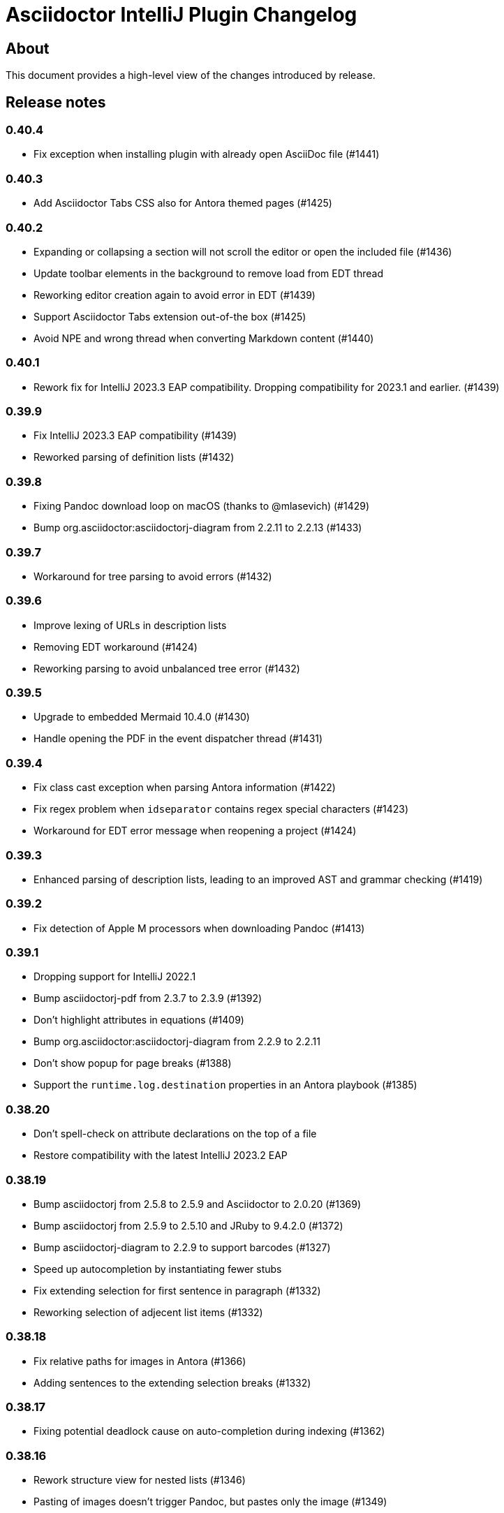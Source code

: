= Asciidoctor IntelliJ Plugin Changelog

== About

This document provides a high-level view of the changes introduced by release.

[[releasenotes]]
== Release notes

=== 0.40.4

- Fix exception when installing plugin with already open AsciiDoc file (#1441)

=== 0.40.3

- Add Asciidoctor Tabs CSS also for Antora themed pages (#1425)

=== 0.40.2

- Expanding or collapsing a section will not scroll the editor or open the included file (#1436)
- Update toolbar elements in the background to remove load from EDT thread
- Reworking editor creation again to avoid error in EDT (#1439)
- Support Asciidoctor Tabs extension out-of-the box (#1425)
- Avoid NPE and wrong thread when converting Markdown content (#1440)

=== 0.40.1

- Rework fix for IntelliJ 2023.3 EAP compatibility. Dropping compatibility for 2023.1 and earlier. (#1439)

=== 0.39.9

- Fix IntelliJ 2023.3 EAP compatibility (#1439)
- Reworked parsing of definition lists (#1432)

=== 0.39.8

- Fixing Pandoc download loop on macOS (thanks to @mlasevich) (#1429)
- Bump org.asciidoctor:asciidoctorj-diagram from 2.2.11 to 2.2.13 (#1433)

=== 0.39.7

- Workaround for tree parsing to avoid errors (#1432)

=== 0.39.6

- Improve lexing of URLs in description lists
- Removing EDT workaround (#1424)
- Reworking parsing to avoid unbalanced tree error (#1432)

=== 0.39.5

- Upgrade to embedded Mermaid 10.4.0 (#1430)
- Handle opening the PDF in the event dispatcher thread (#1431)

=== 0.39.4

- Fix class cast exception when parsing Antora information (#1422)
- Fix regex problem when `idseparator` contains regex special characters (#1423)
- Workaround for EDT error message when reopening a project (#1424)

=== 0.39.3

- Enhanced parsing of description lists, leading to an improved AST and grammar checking (#1419)

=== 0.39.2

- Fix detection of Apple M processors when downloading Pandoc (#1413)

=== 0.39.1

- Dropping support for IntelliJ 2022.1
- Bump asciidoctorj-pdf from 2.3.7 to 2.3.9 (#1392)
- Don't highlight attributes in equations (#1409)
- Bump org.asciidoctor:asciidoctorj-diagram from 2.2.9 to 2.2.11
- Don't show popup for page breaks (#1388)
- Support the `runtime.log.destination` properties in an Antora playbook (#1385)

=== 0.38.20

- Don't spell-check on attribute declarations on the top of a file
- Restore compatibility with the latest IntelliJ 2023.2 EAP

=== 0.38.19

- Bump asciidoctorj from 2.5.8 to 2.5.9 and Asciidoctor to 2.0.20 (#1369)
- Bump asciidoctorj from 2.5.9 to 2.5.10 and JRuby to 9.4.2.0 (#1372)
- Bump asciidoctorj-diagram to 2.2.9 to support barcodes (#1327)
- Speed up autocompletion by instantiating fewer stubs
- Fix extending selection for first sentence in paragraph (#1332)
- Reworking selection of adjecent list items (#1332)

=== 0.38.18

- Fix relative paths for images in Antora (#1366)
- Adding sentences to the extending selection breaks (#1332)

=== 0.38.17

- Fixing potential deadlock cause on auto-completion during indexing (#1362)

=== 0.38.16

- Rework structure view for nested lists (#1346)
- Pasting of images doesn't trigger Pandoc, but pastes only the image (#1349)

=== 0.38.15

- Fix download of Pandoc on Mac (#1349)
- Bump org.asciidoctor:asciidoctorj-diagram from 2.2.7 to 2.2.8 (#1354)

=== 0.38.14

- Bump org.asciidoctor:asciidoctorj-pdf from 2.3.6 to 2.3.7
- Bump org.asciidoctor:asciidoctorj from 2.5.7 to 2.5.8
- Fix structure view for nested lists (#1346)
- Trying to avoid already disposed exception when accessing settings for line wrapping
- Ignore invalid directory structures when determining extensions (#1348)
- When using the custom AsciiDoc scopes, show only files from the current project

=== 0.38.13

- Upgrade to pandoc version 3.1.2
- For JCEF preview, reset the preview when clicking on a link leads to a different page (#1324)
- Bump org.asciidoctor:asciidoctorj-diagram from 2.2.4 to 2.2.7 (#1326)
- Set attribute `allow-uri-read` when Kroki is enabled for diagrams (#1323)
- Prevent an include error when using absolute paths with Antora for example via a `partialsdir` attributes (#1325)
- Update to AsciidoctorJ PDF 2.3.6

=== 0.38.12

- Support d2 and dbml diagrams for Kroki (thanks to @croemmich) (#1305)
- Updating to Kroki Asciidoctor 0.8.0
- Includes in Antora family subfolders should work without a relative path prefix (#1298)

=== 0.38.11

- Upgrade AsciidoctorJ to 2.2.4 and PlantUML to 1.2022.14
- Ignore Antora playbooks that are inside a module, as they are probably examples (#1293)
- Update the preview also when files are deleted
- Run external annotators for formatting and error highlighting also during indexing
- Wrap PlantUML/Salt blocks for syntax highlighting (#1300)

=== 0.38.10

- Adding a debug name for AsciiDoc StubFileElementTypes to avoid a warning in IntelliJ 2023.1 EAP (#1289)
- Fix extra backticks in smart single quotes (thanks to @blueglyph) (#1286)

=== 0.38.9

- Updated dialog notice for submitting errors (#1285)
- Ignore an already disposed exception (#1284)
- Ignore an already disposed exception (#1283)

=== 0.38.8

- Fix parsing of nodes enumerations inside of blocks
- No longer look outside the project folder for context information like `.asciidoctorconfig` files or Antora component descriptors (#1279)
- Support hard unset attribute for Antora component descriptors and playbooks (#1278)
- Avoid outdated path information for the preview after moving a file (#1276)
- Remove special handling for file names on Windows with blanks (#1276)

=== 0.38.7

- Reorder stylesheets to allow dark background in custom stylesheet
- Closing blocks on attribute start
- Fix handling of comments in table cells
- Prevent EDT warning when generating a preview when adding a description
- For Antora pages with page alias, resolve anchors

=== 0.38.6

- Initialize the preview earlier, as the window might not be visible, yet (#1258)
- Initial support for the Antora Collector Extension (#1177)

=== 0.38.5

- Use the linked stylesheet in the browser preview
- Support Antora component properties `prerelease` and `ext` (#1254)
- Support superscript and subscript in the editor (#1251)
- When saving other editors contents before rendering the preview, log exceptions thrown there instead of reporting them (#1257)
- Add preview for AddBlockIdToSection if it is in another file (#1248)
- Avoid re-formatting for table content with block markers starting with `!`, `;`, `,` and `:`
- When moving editor tab to a new window, initialize preview (#1258)

=== 0.38.4

- Regression: Fix 3-seconds-delay when showing the preview (#1226)

=== 0.38.3

- Handling Invalid file exception when installing the plugin and refreshing editors (#1238)
- Bump asciidoctorj-pdf from 2.3.3 to 2.3.4 (#1246)
- Support quick-fixes in IC 2022.3 when those change a different file than the current file (#1248)
- Avoid exception that warns about EDT when toggling soft wraps (#1249)

=== 0.38.2

- Adding built-in Mermaid support (#1199)

=== 0.38.1

- Avoid exception when generating a preview on adding an ID
- Require IntelliJ 2022.1.1 as minimum version
- Handle foreground priority differently to avoid logged `ProcessCanceledException` (#1236)
- Handle AWT dialogs when auto-saving content (#1237)
- Optimize spell checking tokenizer for better handling of attributes (#1228)
- Handle problems when pasting formatted content with input encoding when the operating system is not using UTF-8 as a default (#1074)

=== 0.37.57

- Fixing already disposed preview if devtools have been closed before
- Reduce interaction with JCEF scrolling in the editor (#1226)

=== 0.37.56

- Avoid "Invalid file" error when files are removed concurrently (#1220)
- Add tab/space indent configuration for AsciiDoc code style (#1218)
- Parse formatted page titles for Antora xrefs in pages and navigations (#1223)
- Rename search scope _All files without Symlinks_ to _Project files without Symlinks_ (#1216)

=== 0.37.55

- Require IntelliJ 2021.3.2 as minimum version update deprecated APIs
- Add an action to open the dev tools for the JCEF preview
- Add custom AsciiDoc search scopes (#1216)

=== 0.37.54

- Prevent NPE when analyzing natural language text (#1204)
- Prevent ClassCastException when handling an invalid antora.yml file (#1205)

=== 0.37.53

- Allow ID attribute on all macros, for example on images
- Resolve `+++file:///+++` URIs to local files when auto-completing in the editor.

=== 0.37.52

- Add an error message in preview when loading the custom stylesheet fails (#1076)
- Line comments are now followed by a single blank (thanks to @marcoebbinghaus) (#601)
- Fixing performance regression when evaluating `ifdef::[]` (#1183)

=== 0.37.51

- Convert formatted text from clipboard on paste (#75)

=== 0.37.50

- Detect incompatible plugin _IntelliJ Scripting: Ruby_ and show advice to the user (#1160)
- Add compatibility for IntelliJ 2022.3 EAP release
- Bump asciidoctorj from 2.5.5 to 2.5.6 (#1165)
- Avoid corner-cases with open blocks when incrementally parsing sections and cells (#1168)
- Support absolute path names when picking a file in the preview (thanks to @ropelli) (#1162)
- Defer handling of settings change to avoid an IllegalArgumentException (#1171)
- Prevent IllegalAccessError when testing for JavaFX problems (#1172)
- Read Antora component descriptor contents from PSI instead of the file to avoid outdated content.
- Prevent StackOverflowError when evaluating file references (#1173)
- Prevent exception when converting a Markdown listing without terminating block (#1174)
- Before creating a missing folder, check if the name contains only valid characters (#1175)

=== 0.37.49

- An external stylesheet removes all internal stylesheets on a successful load

=== 0.37.48

- Ensure that the MathJax error message is not shown when it contains no error even for user stylesheets

=== 0.37.47

- Resolve anchors with attributes in the target within Antora modules (#1159)
- Prevent built-in highlight.js from interfering with a custom stylesheet
- Pre-bundle highlight.js dark theme in the plugin

=== 0.37.46

- Improve highlighting of the pass macro
- Show fewer errors in blocks that are excluded via ifdef/ifndef (#1150)
- Fix the option to hide validation errors in source blocks in 2022.2 (#1151)
- Update Antora CSS theme and fonts to the latest from Antora UI

=== 0.37.45

- Restore support for blanks in filenames (#1147)

=== 0.37.44

- Bump asciidoctorj-pdf from 2.1.6 to 2.3.0 (#1139)
- Parse text files for include tags on refactoring only up to 200 kB (#1121)
- Add live template for php source to the standard templates (thanks to @dozer111) (#1142)
- Extend Antora's schema to support fallback versions and no version in the component descriptor (thanks to @reitzig) (#1140)
- When validating references, allow Unicode characters in file names (#1146)

=== 0.37.43

- Fix NPE when showing images in a browser preview (#1137)
- Fix NPE when changing the global scheme and no preview is showing (#1138)

=== 0.37.42

- Fix error message "Project settings exist but not loaded yet" (#1131)
- Avoid an already disposed element (#1132)
- Fix NPE when resolving partials in Antora partials (#1133)
- Avoid hard dependency on the YAML plugin, so the AsciiDoc plugin will work even when it is turned off (#1134)

=== 0.37.41

- Don't add page title when pressing smart enter for references without anchor when in the context of an Antora module
- Don't add the section name in the preview for references with an anchor in the Antora context
- Initial support for Hugo (#1128)

=== 0.37.40

- Support imagesdir to indicate image location even if image starts with an absolute path (#1128)

=== 0.37.39

- Cleanup workarounds for JCEF to stabilize rendering of the preview (#1122)

=== 0.37.38

- Improve Value scope support for _link_/_strong_/_emphasis_ (#1089)
- Rework conditions to avoid read lock problems (#1121)
- Rework handling of internal references when moving multiple files (#1117)
- Faster update of the preview on IDE restart and file opening (#1122)

=== 0.37.37

- Optimize reference contributors to speed up editing experience (#1121)

=== 0.37.36

- Fixing IndexOutOfBoundsException when converting Markdown to AsciiDoc (#1109)
- Avoid IllegalArgumentException when pasting an image as a reference (#1119)
- Avoid invalid file handles when rendering Antora references for the preview (#1120)

=== 0.37.35

- Prevent null elements when resolving file references (#1118)
- Fix changing the color of inline macros (thanks to @RayOffiah) (#1105)
- Handle internal references when moving multiple files (#1117)
- Bump asciidoctorj from 2.5.4 to 2.5.5 (#1112)

=== 0.37.34

- Prevent NPE when iterating Antora nav keys (#1115)

=== 0.37.33

- Bump asciidoctorj-pdf from 2.1.4 to 2.1.6 (#1110)
- rework the bounds checking when renaming files (#1092)

=== 0.37.32

- restore Markdown-to-AsciiDoc conversion on JDK 17 (#1101)
- avoid FileNotFoundException during autocomplete for images if they have been concurrently deleted (#1102)
- don't offer conversion or preview in browser for AsciiDoc files contained in JARs (#1103)

=== 0.37.31

- handle AlreadyDisposedException (#1100)

=== 0.37.30

- additional tests for auto-completion for antora pages (#1091)

=== 0.37.29

- don't highlight Antora module names in xref macros when they are distributed and link to multiple folders (#1091)
- xref macros will resolve relative to the Antora pages folder except when they start with a dot and are relative (#1091)
- avoid NoClassDefFoundError for YAMLScalar when activating the YAML plugin after the AsciiDoc plugin (#1097)
- when reporting errors with attachments, anonymized attchments will be checked by default

=== 0.37.28

- support Vale scopes for Grazie professional's project rules (#1089)
- improve the grouping in the settings by adding horizontal rules (#972)
- preventing a StringIndexOutOfBoundsException when moving files inside an Antora module (#1092)
- performance optimization for Antora when a lot of page aliases and attributes are used (#1091)
- xref macros even when used in the Antora partials folder will resolve relative to the pages directory
- documenting built-in attribute `++{pp}++` for `++`

=== 0.37.27

- Bump asciidoctorj-pdf from 2.1.2 to 2.1.4
- delete left-over XML when creating DOCX file (#1074)

=== 0.37.26

- conversion to DOCX now generally available for macOS (#1074)

=== 0.37.25

- adding missing changelog for 0.37.23 that got scrambled in the 0.37.24 release
- when creating DOCX files, fixing permissions on Pandoc execuable on macOS (#1074)

=== 0.37.24

- add support to convert AsciiDoc to the DOCX format (#1074)
- bump asciidoctorj-pdf from 2.0.6 to 2.1.2
- fix exception when Shell plugin in IntelliJ is installed after AsciiDoc plugin had already been installed (#1082)

=== 0.37.23

- handle language name snippets with special characters by quoting them (#1072)
- validate Antora module and component names (#1057)

=== 0.37.22

- fix wrong dependency for Asciidoctor Diagram (#1066)

=== 0.37.21

- synchronize latest Kroki Ruby changes, now including a referrer indicating the IntelliJ plugin
- bump asciidoctorj-pdf from 2.0.2 to 2.0.6 (#1064, #1068)
- bump asciidoctorj-diagram from 2.2.1 to 2.2.3 (#1066)
- bump asciidoctorj from 2.5.3 to 2.5.4 (#1069)
- for Antora, assume default family directory `pages` for all includes (#1062)

=== 0.37.20

- update to AsciidoctorJ PDF 2.0.2 (#1061)

=== 0.37.19

- handle exception when JCEF can't be initialized (#1051)
- update API usage to support JavaFX preview in InteliJ 2022.2

=== 0.37.18

- allow for attribute declarations in document ending with an `@`
- provide quick-fix to change attribute references to a passthrough
- fix navigation in preview for Antora cross-module xrefs with anchors (#1018)
- support editor formatting for passthrough with `++$$++` (#1017)
- support wrapping/unwrapping of selected text as passthrough by pressing `$` or `+` (#1017)
- new inspection for passthrough with `++$$++` and a quick-fix (#1017)
- when moving pages to another folder in an Antora module, update references also for includes (#981)

=== 0.37.17

- prevent NPE in when showing run markers (#1042)

=== 0.37.16

- prevent NPE in when showing run markers (#1042)

=== 0.37.15

- prevent error message "Directory index can only be queried after project initialization" (#1038)
- prevent already disposed message during background update (#1039)
- prevent blanks in suggested language names, adding 'shell' as an alias

=== 0.37.14

- support run command from editor for source code snippets and inline commands (#977)

=== 0.37.13

- support `max-width` attribute for the preview (#1029)
- allow manual download and picking for PlantUML and Ditaa Mini (#1026)

=== 0.37.12

- remove hard dependency on Grazie plugin that resulted in a ClassNotFoundException (#1014)

=== 0.37.11

- avoid NPE when handling an exception during AsciiDoc processing (#1012)

=== 0.37.10

- avoid NPE when showing the search progress bar when there is no progress indicator (#1006)
- avoid index-out-of-bounds situation when analyzing Asciidoctor logs and file is edited at the same time (#1010)

=== 0.37.9

- avoid NPE when showing the search progress bar when a file doesn't have a file name (#1006)
- extended error logging when static initializer in AsciiDocLanguage fails (#1007)

=== 0.37.8

- include Antora default CSS for the browser preview (#997)
- fix recursion problem with descriptions (#1003)

=== 0.37.7

- update reference searches to give the write access priority to avoid blocking the EDT
- avoid error messages for background processes when file has been concurrently deleted (#999)
- better text summaries in structure view
- improved block handling at end-of-file and for reparsing
- include Antora default CSS for the preview (#997)

=== 0.37.6

- prevent exception during startup activities on initial plugin installation (#992)
- prevent message "`Unable to find providerId`" when opening a previously opened file after installing the plugin (#993)
- updated parsing for pointy brackets in reference texts (#995)
- handle moving of folders in Antora pages directory and updating the references (#981)
- in Antora restrict the list of anchors in auto-completion and validation to the current page and its includes (#986)

=== 0.37.5

- fix range issue when preparing texts for the grammar checking plugin (#990)

=== 0.37.4

- fix table column spec support for syntax highlighting (#984)
- when invoking the quick-fix for a missing file, resolve base directory according to Antora rules (#985)
- fix exception when preview was already closed when rendering completed (#987)
- avoid NoClassDefFoundError after initialization of JCEF preview failed on Linux (#988)

=== 0.37.3

- update references when moving a page in Antora (#981)

=== 0.37.2

- prevent false positive grammar messages after unknown texts (reworked) (#980)

=== 0.37.1

- minimum version of IntelliJ is now 2021.3.1
- prevent false positive grammar messages after unknown texts (#980)

=== 0.36.18

- resolve document title from sub-includes when showing xrefs in preview (#967)
- force refresh of the preview even if preview is currently rendering (#967)
- when converting a Markdown listing to AsciiDoc, make number of dashed for delimiter (#969)

=== 0.36.17

- resolve Antora references without indexes in simple scenarios to improve user experience (#967)

=== 0.36.16

- upgrade to Asciidoctor 2.0.17 and AsciidoctorJ 2.5.3 (#966)
- fix navigation to anchors in current document's preview (#965)
- detailed errormessage in the preview if an Antora prefix can't be resolved (#967)
- refresh preview once indexing is complete (#967)

=== 0.36.15

- enforcing restart can't be triggered by the marketplace, reverting change (#962)
- update to Asciidoctor PDF 1.6.2 (#961)
- updated parsing for bold/italic/monospace handling for editor and highlighting (#963)

=== 0.36.14

- enforcing restart after plugin install for upgrades from version 0.36.11/0.36.12 when internal mode is enabled (#962)

=== 0.36.13

- disable unloading of plugin at runtime, restart will be required
- fix reformatting of preprocessor macros and block macros with text content (#955)
- strip newline from attribute continuation for grammar checks, strip duplicate characters for description lists (#956)
- don't report grammar errors for monospaced text and kbd macros (#956)
- treat inline passthrough content like quotes (#956)

=== 0.36.12

- workaround change in 2021.3.1 for preview with custom CSS (#954)

=== 0.36.11

- Support Antora 3 relative resource IDs with `./` for shorthand paths (#898)

=== 0.36.10

- API changes in IntelliJ EAP 2021.2.4 ExternalSystemUtil (#937)

=== 0.36.9

- fixing lexing issue with block macro after block attributes (#941)
- don't show notification about limited functionality in light mode
- increment index version numbers on stub version id increase to avoid invalid indexes
- API changes in IntelliJ EAP 2021.2.4 UntrustedProjectNotificationProvider (#937)

=== 0.36.8

- refactoring discovery of Antora playbooks to align with IntelliJ APIs (#919)
- API changes in IntelliJ EAP 2021.3.1 TrustChangeNotifier (#937)
- resolve NPE when initialization of Asciidoctor failed (#938)
- workaround for IndexNotReadyException when updating QuickDocInfo (#939)

=== 0.36.7

- fix preview of images in browser preview (#935)

=== 0.36.6

- prevent NPE case when showing documentation for current element (#929)
- rework iteration over index keys when retrieving list of sections (#930)
- cache evaluation of section headings
- update to latest Antora 3.x playbook schema (#907)
- updated log when language has already been registered (#928)
- support IntelliJ "`trusted projects`" concept and show an unrestricted preview only in trusted projects (#935)
- support continuation after source code block without style and delimiter

=== 0.36.5

- prevent error about unbalanced markers for inline IDs (#920)

=== 0.36.4

- avoid NoClassDefFoundError on plugin initialization (#928)
- prevent class cast exception in if referenced element is not a PsiNamedElement

=== 0.36.3

- xrefs with attributes will be resolved to determine if they link to an anchor or a file
- speed up resolving block IDs for auto-completion and validation (#925)
- continue to resolve attributes in document even if they have been defined in component descriptors or playbooks
- avoid expensive check in EDT for quickfix to create missing file

=== 0.36.2

- support folding of regular paragraphs (#426)
- allowing more contents to be quoted when creating PSI (#920)
- don't lose track when using source blocks inside table cells (#923)

=== 0.36.1

- refactor PSI structure for text with quotes for better text selection (#920)

=== 0.35.16

- exception handling when processing module roots in the background (#918)
- support relative local stylesheet and fallback to Asciidoctor styles if stylesheet is not available (#921)

=== 0.35.15

- fix resolving Antora page aliases
- improve resolving of anchors in Antora for partials and examples
- caching of Antora component descriptors and playbooks to speed up user interactions (#908)
- allow file index access when resolving references to files in the editor (#912)
- prevent AWT access when opening the browser after creating HTML for AsciiDoc on macOS (#913)

=== 0.35.14

- performance optimization JCEF preview (#908)
- support unset attributes in Antora component descriptors and playbooks (#893)
- support Antora 3 value _self_ for _link_ attribute (#897)
- performance optimization for Antora environments by caching playbook and component descriptor attributes (#897)
- validation for link attribute (#897)
- implement caching of attributes and text content to speed up interactions (#908)
- implement caching texts for grammar checking on section level (#908)
- update structure outline when editing the level of a section in the editor

=== 0.35.13

- performance optimization for grammar check (#908)

=== 0.35.12

- updating Antora playbook schema to 3.0.0-alpha.10
- advise users of 2021.2.x to use at least 2021.2.3 to due to platform bugfixes
- update grammar and spell checking for xref macros that don't contain link text (#890)

=== 0.35.11

- fix resolving attribute names (#893)

=== 0.35.10

- suggest to users to switch from JavaFX preview to JCEF preview
- update to latest Asciidoctor Kroki version with improved logging and pikchr diagram support
- adjust scope to page attribute scope when resolving Antora's reftext/navtext attributes for the preview (#889)
- preventing error when updating actions for create-pdf-from-preview (#894)
- handle markdown-style listing conversions where backticks are followed by spaces (#895)
- support soft-set attributes in Antora component descriptors and playbooks (#893)

=== 0.35.9

- resolve attributes in Antora's reftext/navtext attributes for the preview (#889)
- update grammar and spell checking for btn and other macros (#890)
- two lists can be separated by a blank line and a comment (#860)
- hide editor toolbar when in presentation mode (#824)

=== 0.35.8

- avoid slow operation warning when folding attributes (#887)
- avoid slow operation warning when fetching documentation (#815)
- fix parsing of block markers after line comments

=== 0.35.7

- resolve attributes of current file even if it is opened outside the project. Show notification with warning and link (#880)
- support adding and removing quotes from selected text via hotkey (#866)
- register structurizr as kroki diagram (#886)

=== 0.35.6

- optimized dark theme for verse blocks
- improved folded summary for lists as well as description in structure view (#860)

=== 0.35.5

- removing workaround for "`Cannot Open the Page/ERR_ABORTED`" to IntelliJ 2021.1 (#658)
- upgrading grammar and spell checking to new IntelliJ API (#873)
- improved handling of lists; list items are now wrapped in another PSI element for folding (#860)

=== 0.35.4

- starting with this release, 2021.2 is required due to API changes in IntelliJ

=== 0.35.3

- added spell-checking for characters in keyboard macros
- added spell-checking for pass-through content
- plugin will show an error in the editor if case of file name in document differs from the case of the file in file system (#863)

=== 0.35.2

- handle already disposed component in workaround for HiDPI preview (#864)
- make attributes in Antora playbook available for preview and autocomplete (#776)

=== 0.35.1

- avoid JCEF preview to overlap with other windows (#751)
- starting with this release, 2021.2.1 is required due to API changes in IntelliJ

=== 0.34.2

- upgrade to AsciidoctorJ Diagram 2.2.1 (#855)
- support videos in Antora images folder (#828)
- add inspection for attributes that haven't been defined (#858)
- infer attributes from Antora playbook for auto-complete of attributes (#776)
- lazy initialization for attributes to avoid exceptions in initializer (#861)
- avoid building/clearing errors on project startup (#862)

=== 0.34.1

- lighter color for caption titles in dark mode in the preview (#841)
- extend Antora playbook schema for 3.0.0-alpha.8 and 3.0.0-alpha.9
- prevent NPE when accessing parent folder of a file (#847)
- improve parsing of links and email addresses for grammar check (#846)
- upgrade to AsciidoctorJ Diagram 2.2.0 and PlantUML 1.2021.8 (#832)
- adding live templates for curved quotes (#837)
- avoid situation where panel is re-created and contents show "Initializing..."

=== 0.33.19

- avoid logged error when converting Markdown to AsciiDoc and target file exists (#839)
- revert changes about progress indicator on slow index operations (#815)

=== 0.33.18

- improved handling of blanks for IntelliJ 2021.1.x grammar check further (#818)

=== 0.33.17

- improved handling of blanks for IntelliJ 2021.1.x grammar check (#818)

=== 0.33.16

- prevent more unbalanced markers at beginning of a heading (#822)

=== 0.33.15

- line comment with two colons will no longer be highlighted as a definition list in the editor (#822)
- log additional information and prevent parsing from failing completely when a heading doesn't contain any text (#826)
- improved parsing for definition lists resulting in better folding and structure view when definition contains multiple words (#822)
- rework to prevent unbalanced markers at beginning of a heading (#822)
- prevent PsiInvalidElementAccessException when switching document (#827)

=== 0.33.14

- fix parser/lexer for section headings with inline references
- avoid run-off lexer for attribute references in autocomplete
- handle consecutive blanks passed down for grammar check in 2021.1 (#818)
- close open block markers before heading starts (#825)

=== 0.33.13

- upgrade to AsciidoctorJ 2.5.2 (includes Asciidoctor 2.0.16)
- handle empty string passed down for grammar check in 2021.1 (#818)

=== 0.33.12

- folding of list and callout items, plus grammar check per item instead of the whole list (#822)

=== 0.33.11

- use IntelliJ API to determine event dispatch thread instead of using internal JDK API (#823)

=== 0.33.10

- restore API compatibility with Asciidoclet plugin (#789)
- split logic to handle both 2021.1 and 2021.2 contents handed down by grammar checker (#818)

=== 0.33.9

- avoid exceptions when initializing plugin's icons (#821)
- additional logging to trace grammar checker problems, handling spaces at the beginning (#818)

=== 0.33.8

- enable rendering of diagrams in preview for modes other than UNSAFE (#789)
- rework handling of leading/trailing whitespace when preparing the input for the grammar check (#818)
- restore compatibility with 2020.3/2021.1 that broken in 0.33.7 (#815)

=== 0.33.7

- parse AsciiDoc table cells for source lines, improve navigation to source line (#810)
- when converting a Markdown file to AsciiDoc, warn if target file already exists and allow overwriting it (thanks to @santik) (#763, #808)
- reduce blocking of EDT thread when accessing file indexes (#815)

=== 0.33.6

- restore compatibility with 2020.3/2021.1 and avoid NoSuchMethodError (#806)

=== 0.33.5

- plugin shouldn't interfere with HTML preview focus handling (#802)
- when calculating the cut-off for the next token, take into account that this is called before the advance method (#803)

=== 0.33.4

- prevent NPE when Antora component descriptor is an empty file (#782)
- prevent IAE when expanding attributes
- when NPE on paste occurs, log additional information (#790)
- trying to avoid LinkageError in 2021.2 (#791)
- prevent error "Already disposed" when closing an editor (#799)

=== 0.33.3

- restore compatibility for IntelliJ 2020.3.x (#779)

=== 0.33.2

- prevent NPE in startup activity when dynamically loading AsciiDoc plugin (#779)
- revisiting parsing spaces for grammar checker (#752)
- prevent NPE for zoom settings

=== 0.33.1

- support new keys _network_ and _log_ in Antora playbooks
- drop support for 2020.2.x in 0.33.x releases

=== 0.32.55

- fix dependencies/class not found problems for IDEs like PHPStorm introduced in 0.32.54 (#769)

=== 0.32.54

- in Antora component descriptors, support auto-complete for keys _nav_ and _start_page_ (#769)

=== 0.32.53

- prevent NPE when renaming files in Antora projects (#770)
- when rendering errors in the preview, allow preview to refresh without flicker (#772)

=== 0.32.52

- fixing opening wrong editor for antora.yml files (#769)

=== 0.32.51

- fixing bug that prevented the editor to scroll to a line when clicking in preview (#768)

=== 0.32.50

- support ID references appended to blocks as used in AsciiDoc documentation like `[source#hello]`
- support style in blocks used in AsciiDoc documentation like `[#id%autowidth]`
- completed support for highlight.js in the preview (#370)
- adding notification to upgrade to 2021.1.2 when using 2021.1 or 2021.1.1 on macOS to prevent UI freeze (#765)

=== 0.32.49

- fix parsing escape character for inline IDs in section headings (#758)
- update to AsciidoctorJ PDF 1.6.0
- avoid exceptions when modules/libraries have already been removed (#760)
- escape HTML characters when rendering exception in preview (#761)
- escape ampersand in documentation of attributes, as IntelliJ would replace it
- prevent unnecessary disposals (#761)

=== 0.32.48

- update Antora playbook schema to include `edit_url` also in `source` element (#757)
- avoid NPE when creating a new file via a quick-fix (#745)

=== 0.32.47

- robust parsing spaces for grammar checker (#752)

=== 0.32.46

- source highlighting with highlight.js now documented (#370)
- when working in Antora modules, read attributes from _.asciidoctorconfig_ files (#703)
- fix problem when parsing spaces for grammar checker (#752)

=== 0.32.45

- additional logging when exceptions occur when checking grammar and spelling problems (#752)
- prevent exception for quickfix when missing file can't be created (#745)

=== 0.32.44

- adding loop detection to lexer (#742)
- avoid NPE when creating a new file via a quick-fix (#745)
- update to AsciidoctorJ 2.5.1 and Asciidoctor 2.0.15 (#738)
- use attributes defined in plugin's settings for auto-complete and validation in editor (#746)
- use build-in attributes for auto-complete when entering a reference to an attribute (#746)
- remove spaces not rendered by AsciiDoc before invoking grammar check, avoiding undesired warnings (#747)
- enable find-usages and renaming for negated include tags (#730)

=== 0.32.43

- avoid infinite loop/freezing UI when parsing comments (#742)

=== 0.32.42

- update to AsciidoctorJ 2.5.0 and Asciidoctor 2.0.14 (#738)
- optimizing lexing of line comments (#742)

=== 0.32.41

- avoid exception when applying formatting to three formatting characters, like a bold asterisk (#739)

=== 0.32.40

- resolve attributes like `docname` in nested includes to validate anchors (#737)

=== 0.32.39

- rework situation when no injection is active (#732)
- rework handling of already disposed modules (#683)
- avoid URLDecoder exception when an incompletely encoded URL is entered (#736)

=== 0.32.38

- avoid error message "`already disposed`" when handling problems with JCEF refresh/crashes (#729)
- fix renaming of xrefs in attributes for example with images (#730)
- enable find-usages and renaming for include tags (#730)
- initial support for source highlighter highlight.js in preview (#370)
- add notification for users to update to 2021.1.1 (#725)
- suppress warnings in 2021.1.1 EAP (#731)
- avoid error during project initialization (#733)
- avoid error when using fragment editor and inserting for example an include preprocessor macro (#732)
- support language injection for Markdown style listings (#732)

=== 0.32.37

- when searching for references for AsciiDoc sections and IDs, limited search scope to AsciiDoc file type (#722)
- tuning comment parsing (#696)
- creating fewer references when analyzing include tags in a file (#723)
- preventing plugin-unloading earlier in the plugin's loading cycle (#724)
- support Antora's 3.x new keyword for versionless component version (#728)

=== 0.32.36

- reworking error logging to avoid logging ProcessCanceled events (#718)
- listings in IntelliJ light theme will highlight with a light grey background (like inline monospace content)

=== 0.32.35

- rework StringIndexOutOfBoundsException in Grammar Check (#718)

=== 0.32.34

- improve error messages during PDF generation, adding option to add attribute _allow-uri-read_ (#717)
- avoid StringIndexOutOfBoundsException in Grammar Check (#718)

=== 0.32.33

- update to AsciidoctorJ Diagram 2.1.2

=== 0.32.32

- restrict preview using content security policy when user chooses SAVE mode (#707)
- update to AsciidoctorJ Diagram 2.1.1
- fix spelling/grammar check for attributes with continuations (#712)
- add new file templates for AsciiDoc (#715)

=== 0.32.31

- updated plugin's description for better search results in JetBrains Marketplace
- reduce instances where recursion can occur when resolving file references
- rework typographic quotes grammar check to avoid index out of bounds exception (#699)
- support all well-known AsciiDoc file extensions when auto-completing and validating file names (#706)

=== 0.32.30

- allow folding of typographic quotes in editor (#699)
- when interpolating IDs for section headings, respect `idprefix` and `idseparator` in Antora component descriptor (#703)
- adding monospace and italic syntax highlighting for nested elements (#699)
- passing on typographic single quotes to grammar checker (#699)

=== 0.32.29

- handling typographic quotes near monospaced inline content (#699)

=== 0.32.28

- adding spell checking for footnotes (#692)
- preventing exception when project view is not available (#695)
- preventing exception when search for references for Java classes without a name (#698)

=== 0.32.27

- avoid exception that editor has already been disposed (#693)
- improved handling for parsing footnotes (#692)
- avoid exception when processing events for already disposed projects (#683)

=== 0.32.26

- minimize logic of focus handling after testing on Linux (#691)

=== 0.32.25

- focus on preview when no editor is available, therefore allowing keyboard navigation in preview (#691)
- backporting support for different zoom levels on different screens to 2020.3.2 (#690)

=== 0.32.24

- render preview in designated area in cases where primary and secondary screen have different zoom levels (#690)

=== 0.32.23

- handle escaped attribute references in headlines (#689)
- reworked support for Antora JSON Schemas to avoid exception in log (#687)

=== 0.32.22

- simplified code to handle Antora JSON Schemas to avoid exception in log (#687)
- zoom level in plugin's setting now entered without the percent sign in input fiel to avoid parsing problems when percent sign is missing (#674)

=== 0.32.21

- avoid exception when processing file events for already disposed module (#683)
- fixing exception "`spaces element contains non-spaces-characters`" in lexer (#685)

=== 0.32.20

- avoid exception when looking up items by name and item is in a library (#677)
- regression: don't show AsciiDoc content in libraries on auto-completion (#677)

=== 0.32.19

- auto-complete for images will no longer auto-suggest anchor names (#672)
- transfer long exception messages to Sentry to avoid cut-offs (#672)
- speed up lookup of references by declaring a specific search scope that excludes libraries (#672)
- adopt workaround to prevent JCEF preview error "`Cannot Open the Page/ERR_ABORTED`" to IntelliJ 2021.x. (#658)
- avoid "`Invalid root file`" error when deleting files or folders (#676)

=== 0.32.18

- avoid exception in log when opening AsciiDoc file (#667)
- report build number for IntelliJ EAP releases when submitting information to Sentry (#670)
- update to AsciidoctorJ 2.4.3
- handle auto-completion for MacOS X volume icons (#671)
- use new NIO file API when converting to HTML or PDF file to avoid file name manipulation issues (#666)

=== 0.32.17

- fix classloader problem for JRuby on IntelliJ 2021.x EAP (#664)
- rework issue #658 to restore functionality for zoom and open-links-in-external-browser (#665)

=== 0.32.16

- when un-quoting a selected text to be no longer bold italic or monospaced, the inner text must be at least one char long (#656)
- prevent JCEF preview error "`Cannot Open the Page/ERR_ABORTED`" error in IntelliJ 2020.3.x versions (#658)
- prevent exception when extending word selection for example near a double quote (#661)

=== 0.32.15

- prevent looping/blocking external annotator when post-processing of include error messages (#649)
- prevent unloading of plugin even when no project has been opened yet to avoid loading errors afterwards for icons, resources and schemas (#652)
- forcing re-indexing of AsciiDoc content as previous updates changed parsing/lexing, and the resulting IntelliJ indexes are out of date (#653)
- avoid exception when search for references in Java's root package name (#654)

=== 0.32.14

- prevent issuing a repaint on EDT thread, preventing refresh requests to queue up (#641)
- when embedding iframes in the preview, don't try an in-place update of the contents as this could break the JavaScript for example of YouTube videos (#640)
- prevent lagging UI when refreshing the preview with JCEF and not using in-place refresh (#640)
- JCEF preview is the default for new installations

=== 0.32.13 (preview, available from GitHub releases)

- fixed support for 'tags' key for sources in Antora playbook (#646)

=== 0.32.12

- performance improvement when parsing long lines and words by limiting the length of inline macro names and email addresses (#641)
- improvement data structure for handling a large number of modules (#641)

=== 0.32.11 (preview, available from GitHub releases)

- validate that language for source block is marked injectable by JetBrains (#642)
- performance optimizations on background tasks
- only changes to file in current project's modules will refresh the preview (#641)
- update cached project roots from changed files (#641)

=== 0.32.10 (preview, available from GitHub releases)

- cache project roots to speed up preview and read actions, and to prevent blocking the write thread (#641)
- use read actions with write action priority on all background tasks (#641)

=== 0.32.9 (preview, available from GitHub releases)

- update Kroki support with latest diagrams and attributes, fixing `kroki-plantuml-include` support (#639)
- prevent error messages in log when projects have already been disposed

=== 0.32.8 (preview, available from GitHub releases)

- update preview when project leaves or enters dumb mode so that pending references can be resolved
- prevent NPE when block attributes are not provided
- users can submit error reports anonymously to the plugin's project at Sentry when exceptions occur (#628)
- upgrade to AsciidoctorJ PDF 1.5.4
- Additional reformat option for blank lines after headings (thanks to @c7haki) (#633)
- upgrade to AsciidoctorJ Diagram 2.1.0 and PlantUML v1.2021.0

=== 0.32.7

- show action tool bar in light edit mode (#630)
- fix timestamp when pasting a screenshot from the clipboard (#631)

=== 0.32.6

- don't treat menu items as links
- show soft-wrap notification to all users that don't use it yet

=== 0.32.5 (preview, available from GitHub releases)

- if content in the preview is from an included file, click on the content in the preview opens included file (#557)
- stop implementing an EditorActionHandler as pasting of images seems to work without it to avoid the plugin to appear in EDT freezes when delegating calls (#605, #584)

=== 0.32.4 (preview, available from GitHub releases)

- recognize front matter when parsing page attributes
- add block and paragraph admonition live template (thanks to @rdmueller) (#609,  #611)
- support bibliography anchors alone on a line (#614)
- handling attribute references in block attributes

=== 0.32.3 (preview, available from GitHub releases)

- initial support for light edit mode (#606)

=== 0.32.2

- rework JavaFX handling with JDK 11 to avoid inaccessible exception
- rework parsing of `kbd` macro to prevent runaway escapes
- fixing wrong indexing of section titles with attributes causing "`PSI and index do not match`"
- choose-by-name will find sections with replaced attributes

=== 0.32.1 (preview, available from GitHub releases)

- fix right-click-saves-image in JavaFX preview
- changing development to JDK 11 in line with IntelliJ 2020.3 platform
- don't break section titles with custom IDs or attributes on automatic reformat (#604)
- don't use title with replaced attribute as PsiElement's name as IntelliJ might throw an "`PSI and index do not match`" exception
- formatting of words via actions in the toolbar now works with the cursor placed at the end of the word (#602)
